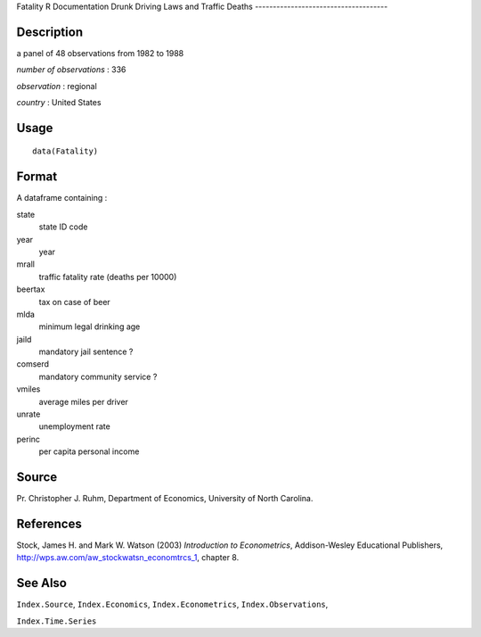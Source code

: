Fatality
R Documentation
Drunk Driving Laws and Traffic Deaths
-------------------------------------

Description
~~~~~~~~~~~

a panel of 48 observations from 1982 to 1988

*number of observations* : 336

*observation* : regional

*country* : United States

Usage
~~~~~

::

    data(Fatality)

Format
~~~~~~

A dataframe containing :

state
    state ID code

year
    year

mrall
    traffic fatality rate (deaths per 10000)

beertax
    tax on case of beer

mlda
    minimum legal drinking age

jaild
    mandatory jail sentence ?

comserd
    mandatory community service ?

vmiles
    average miles per driver

unrate
    unemployment rate

perinc
    per capita personal income


Source
~~~~~~

Pr. Christopher J. Ruhm, Department of Economics, University of
North Carolina.

References
~~~~~~~~~~

Stock, James H. and Mark W. Watson (2003)
*Introduction to Econometrics*, Addison-Wesley Educational
Publishers,
`http://wps.aw.com/aw\_stockwatsn\_economtrcs\_1 <http://wps.aw.com/aw_stockwatsn_economtrcs_1>`_,
chapter 8.

See Also
~~~~~~~~

``Index.Source``, ``Index.Economics``, ``Index.Econometrics``,
``Index.Observations``,

``Index.Time.Series``


